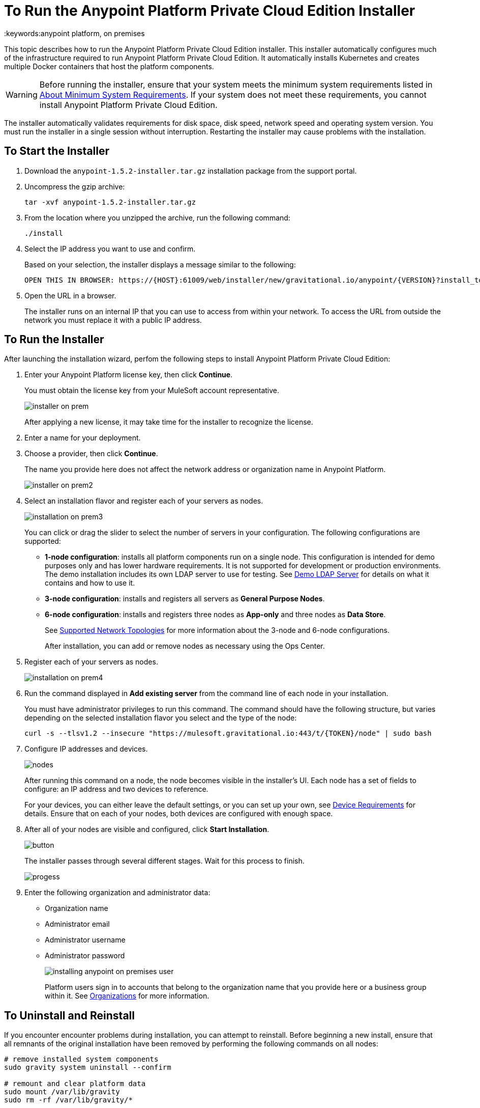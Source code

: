 = To Run the Anypoint Platform Private Cloud Edition Installer
:keywords:anypoint platform, on premises

This topic describes how to run the Anypoint Platform Private Cloud Edition installer. This installer automatically configures much of the infrastructure required to run Anypoint Platform Private Cloud Edition. It automatically installs Kubernetes and creates multiple Docker containers that host the platform components.

[WARNING]
====
Before running the installer, ensure that your system meets the minimum system requirements listed in link:system-requirements[About Minimum System Requirements]. If your system does not meet these requirements, you cannot install Anypoint Platform Private Cloud Edition.
====

The installer automatically validates requirements for disk space, disk speed, network speed and operating system version. You must run the installer in a single session without interruption. Restarting the installer may cause problems with the installation.


== To Start the Installer

1. Download the `anypoint-1.5.2-installer.tar.gz` installation package from the support portal.

1. Uncompress the gzip archive:
+
----
tar -xvf anypoint-1.5.2-installer.tar.gz
----

1. From the location where you unzipped the archive, run the following command:
+
----
./install
----
+
1. Select the IP address you want to use and confirm.
+
Based on your selection, the installer displays a message similar to the following:
+
----
OPEN THIS IN BROWSER: https://{HOST}:61009/web/installer/new/gravitational.io/anypoint/{VERSION}?install_token={TOKEN}
----

1. Open the URL in a browser.
+
The installer runs on an internal IP that you can use to access from within your network. To access the URL from outside the network you must replace it with a public IP address.


== To Run the Installer

After launching the installation wizard, perfom the following steps to install Anypoint Platform Private Cloud Edition:

1. Enter your Anypoint Platform license key, then click **Continue**.
+
You must obtain the license key from your MuleSoft account representative.
+
image:installer-on-prem.png[]

+
After applying a new license, it may take time for the installer to recognize the license.

1. Enter a name for your deployment.

1. Choose a provider, then click *Continue*.
+
The name you provide here does not affect the network address or organization name in Anypoint Platform.
+
image:installer-on-prem2.png[]

1. Select an installation flavor and register each of your servers as nodes. 
+
image:installation-on-prem3.png[]
+
You can click or drag the slider to select the number of servers in your configuration. The following configurations are supported:
+
	* **1-node configuration**: installs all platform components run on a single node. This configuration is intended for demo purposes only and has lower hardware requirements. It is not supported for development or production environments. The demo installation includes its own LDAP server to use for testing. See link:/anypoint-private-cloud/v/1.5/demo-ldap-server[Demo LDAP Server] for details on what it contains and how to use it.
	* **3-node configuration**: installs and registers all servers as *General Purpose Nodes*.
	* **6-node configuration**: installs and registers three nodes as *App-only* and three nodes as *Data Store*.
+
See link:system-requirements#supported-top[Supported Network Topologies] for more information about the 3-node and 6-node configurations.
+
After installation, you can add or remove nodes as necessary using the Ops Center.
+
1. Register each of your servers as nodes. 
+
image:installation-on-prem4.png[]
+
1. Run the command displayed in **Add existing server** from the command line of each node in your installation. 
+
You must have administrator privileges to run this command. The command should have the following structure, but varies depending on the selected installation flavor you select and the type of the node:
+
----
curl -s --tlsv1.2 --insecure "https://mulesoft.gravitational.io:443/t/{TOKEN}/node" | sudo bash
----
+

1. Configure IP addresses and devices.
+
image:Installer4-3Nodes.png[nodes]
+
After running this command on a node, the node becomes visible in the installer's UI. Each node has a set of fields to configure: an IP address and two devices to reference. 
+
For your devices, you can either leave the default settings, or you can set up your own, see link:/anypoint-private-cloud/v/1.5/system-requirements#device-requirements[Device Requirements] for details. Ensure that on each of your nodes, both devices are configured with enough space.

1. After all of your nodes are visible and configured, click *Start Installation*.
+
image:installing-anypoint-start-install.png[button]
+
The installer passes through several different stages. Wait for this process to finish.
+
image:Installer4-Progress.png[progess]

1. Enter the following organization and administrator data:
+
	* Organization name
	* Administrator email
	* Administrator username
	* Administrator password
+
image:installing-anypoint-on-premises-user.png[]
+
Platform users sign in to accounts that belong to the organization name that you provide here or a business group within it. See link:/access-management/organization[Organizations] for more information.


== To Uninstall and Reinstall

If you encounter encounter problems during installation, you can attempt to reinstall. Before beginning a new install, ensure that all remnants of the original installation have been removed by performing the following commands on all nodes:

----
# remove installed system components
sudo gravity system uninstall --confirm

# remount and clear platform data
sudo mount /var/lib/gravity
sudo rm -rf /var/lib/gravity/*

# remount and clear platform data
sudo mount /var/lib/gravity/planet/etcd
sudo rm -rf /var/lib/gravity/planet/etcd/*

# remount and clear application data
sudo mount /var/lib/data
sudo rm -rf /var/lib/data/*
----

Depending on the state of the full or partial install that you are replacing, these commands may not completely return the system to an installable state. Before beginning reinstall, ensure that your system is still setup correctly and meets the minimum disk and resource requirements.